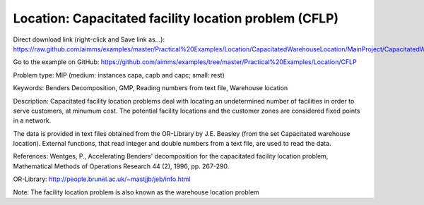Location: Capacitated facility location problem (CFLP)
========================================================

Direct download link (right-click and Save link as...):
https://raw.github.com/aimms/examples/master/Practical%20Examples/Location/CapacitatedWarehouseLocation/MainProject/CapacitatedWarehouseLocation.ams

Go to the example on GitHub:
https://github.com/aimms/examples/tree/master/Practical%20Examples/Location/CFLP

Problem type:
MIP (medium: instances capa, capb and capc; small: rest)

Keywords:
Benders Decomposition, GMP, Reading numbers from text file, Warehouse location

Description:
Capacitated facility location problems deal with locating an undetermined
number of facilities in order to serve customers, at minumum cost. The
potential facility locations and the customer zones are considered fixed
points in a network.

The data is provided in text files obtained from the OR-Library by J.E.
Beasley (from the set Capacitated warehouse location). External functions,
that read integer and double numbers from a text file, are used to read
the data.

References:
Wentges, P., Accelerating Benders' decomposition for the capacitated facility
location problem, Mathematical Methods of Operations Research 44 (2), 1996,
pp. 267-290.

OR-Library: http://people.brunel.ac.uk/~mastjjb/jeb/info.html

Note: The facility location problem is also known as the warehouse location
problem

.. meta::
   :keywords: Benders Decomposition, GMP, Reading numbers from text file, Warehouse location

